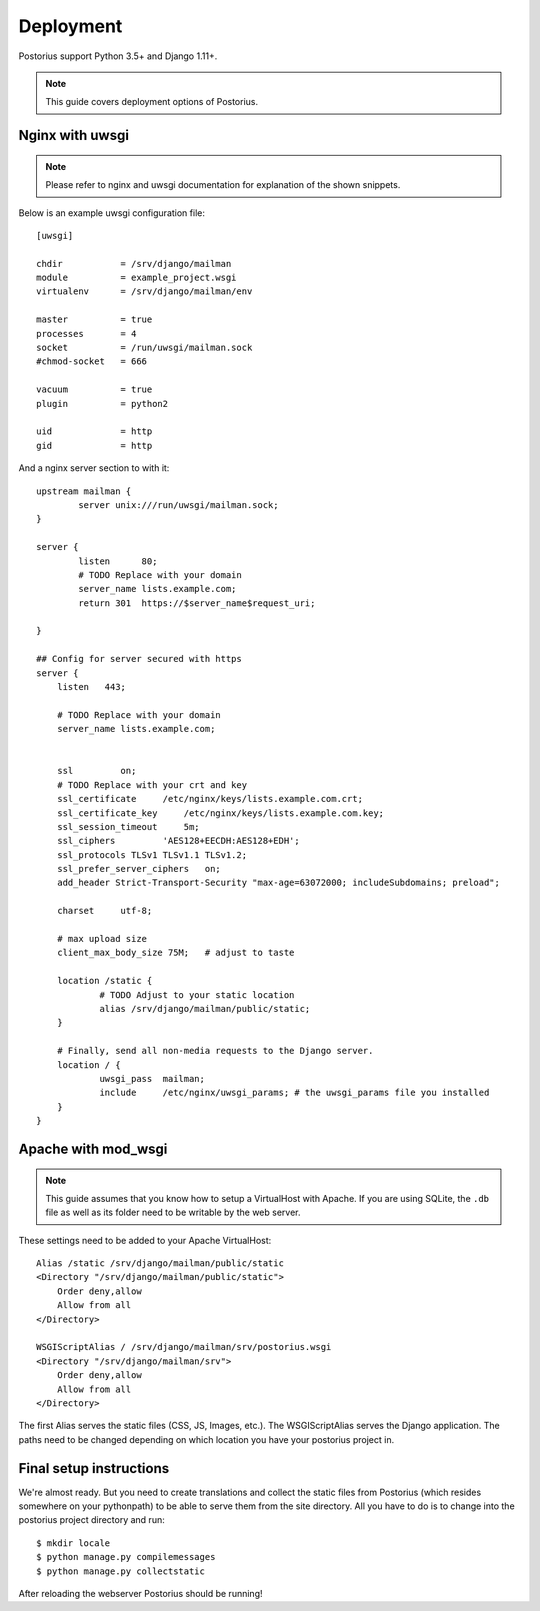 ============
Deployment
============

Postorius support Python 3.5+ and Django 1.11+.

.. note::
    This guide covers deployment options of Postorius.


Nginx with uwsgi
================

.. note::
    Please refer to nginx and uwsgi documentation for explanation of the shown
    snippets.

Below is an example uwsgi configuration file:

::

    [uwsgi]

    chdir           = /srv/django/mailman
    module          = example_project.wsgi
    virtualenv      = /srv/django/mailman/env

    master          = true
    processes       = 4
    socket          = /run/uwsgi/mailman.sock
    #chmod-socket   = 666

    vacuum          = true
    plugin          = python2

    uid             = http
    gid             = http

And a nginx server section to with it:

::

        upstream mailman {
                server unix:///run/uwsgi/mailman.sock;
        }

        server {
                listen      80;
                # TODO Replace with your domain
                server_name lists.example.com;
                return 301  https://$server_name$request_uri;

        }

        ## Config for server secured with https
        server {
            listen   443;

            # TODO Replace with your domain
            server_name lists.example.com;


            ssl         on;
            # TODO Replace with your crt and key
            ssl_certificate     /etc/nginx/keys/lists.example.com.crt;
            ssl_certificate_key     /etc/nginx/keys/lists.example.com.key;
            ssl_session_timeout     5m;
            ssl_ciphers         'AES128+EECDH:AES128+EDH';
            ssl_protocols TLSv1 TLSv1.1 TLSv1.2;
            ssl_prefer_server_ciphers   on;
            add_header Strict-Transport-Security "max-age=63072000; includeSubdomains; preload";

            charset     utf-8;

            # max upload size
            client_max_body_size 75M;   # adjust to taste

            location /static {
                    # TODO Adjust to your static location
                    alias /srv/django/mailman/public/static;
            }

            # Finally, send all non-media requests to the Django server.
            location / {
                    uwsgi_pass  mailman;
                    include     /etc/nginx/uwsgi_params; # the uwsgi_params file you installed
            }
        }


Apache with mod_wsgi
====================

.. note::
    This guide assumes that you know how to setup a VirtualHost with Apache.
    If you are using SQLite, the ``.db`` file as well as its folder need to be
    writable by the web server.

These settings need to be added to your Apache VirtualHost:

::

    Alias /static /srv/django/mailman/public/static
    <Directory "/srv/django/mailman/public/static">
        Order deny,allow
        Allow from all
    </Directory>

    WSGIScriptAlias / /srv/django/mailman/srv/postorius.wsgi
    <Directory "/srv/django/mailman/srv">
        Order deny,allow
        Allow from all
    </Directory>

The first Alias serves the static files (CSS, JS, Images, etc.). The
WSGIScriptAlias serves the Django application. The paths need to be changed
depending on which location you have your postorius project in.

Final setup instructions
========================

We're almost ready. But you need to create translations and collect the static
files from Postorius (which resides somewhere on your pythonpath) to be able to
serve them from the site directory. All you have to do is to change into the
postorius project directory and run:

::

    $ mkdir locale
    $ python manage.py compilemessages
    $ python manage.py collectstatic

After reloading the webserver Postorius should be running!
